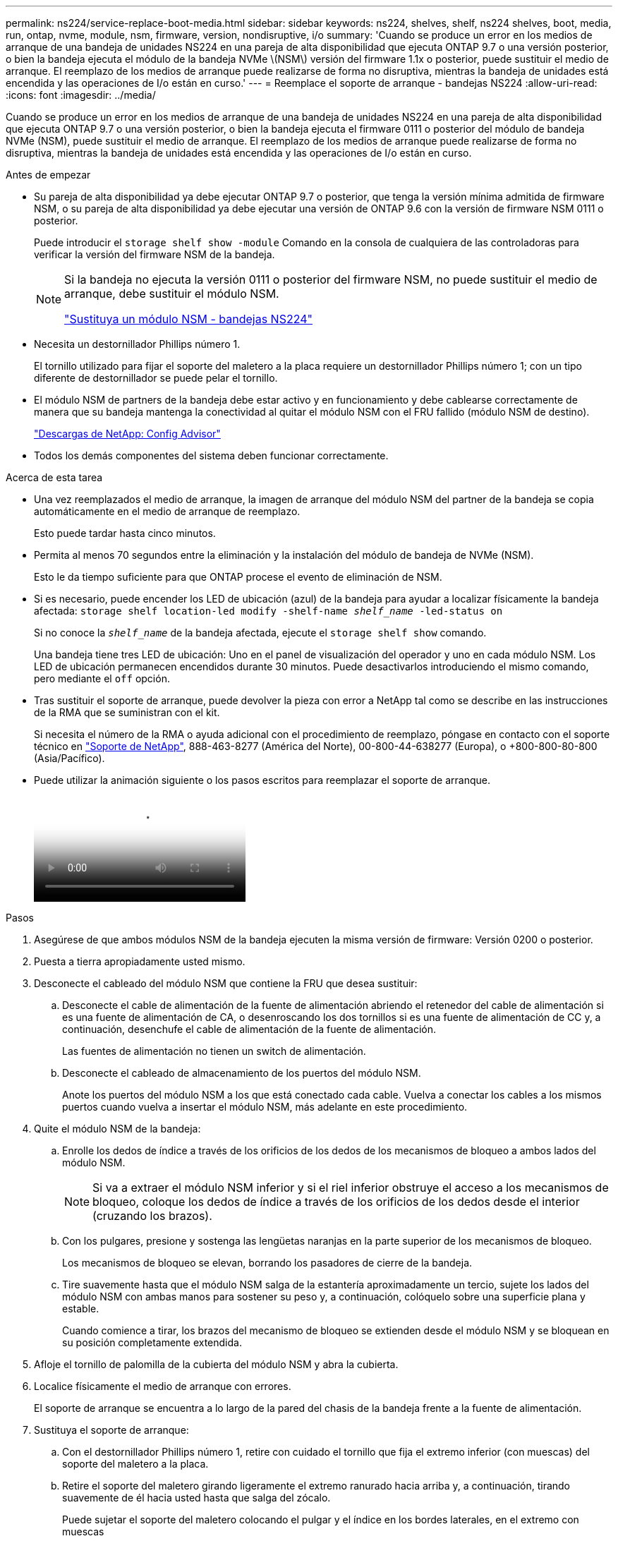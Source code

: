 ---
permalink: ns224/service-replace-boot-media.html 
sidebar: sidebar 
keywords: ns224, shelves, shelf, ns224 shelves, boot, media, run, ontap, nvme, module, nsm, firmware, version, nondisruptive, i/o 
summary: 'Cuando se produce un error en los medios de arranque de una bandeja de unidades NS224 en una pareja de alta disponibilidad que ejecuta ONTAP 9.7 o una versión posterior, o bien la bandeja ejecuta el módulo de la bandeja NVMe \(NSM\) versión del firmware 1.1x o posterior, puede sustituir el medio de arranque. El reemplazo de los medios de arranque puede realizarse de forma no disruptiva, mientras la bandeja de unidades está encendida y las operaciones de I/o están en curso.' 
---
= Reemplace el soporte de arranque - bandejas NS224
:allow-uri-read: 
:icons: font
:imagesdir: ../media/


[role="lead"]
Cuando se produce un error en los medios de arranque de una bandeja de unidades NS224 en una pareja de alta disponibilidad que ejecuta ONTAP 9.7 o una versión posterior, o bien la bandeja ejecuta el firmware 0111 o posterior del módulo de bandeja NVMe (NSM), puede sustituir el medio de arranque. El reemplazo de los medios de arranque puede realizarse de forma no disruptiva, mientras la bandeja de unidades está encendida y las operaciones de I/o están en curso.

.Antes de empezar
* Su pareja de alta disponibilidad ya debe ejecutar ONTAP 9.7 o posterior, que tenga la versión mínima admitida de firmware NSM, o su pareja de alta disponibilidad ya debe ejecutar una versión de ONTAP 9.6 con la versión de firmware NSM 0111 o posterior.
+
Puede introducir el `storage shelf show -module` Comando en la consola de cualquiera de las controladoras para verificar la versión del firmware NSM de la bandeja.

+
[NOTE]
====
Si la bandeja no ejecuta la versión 0111 o posterior del firmware NSM, no puede sustituir el medio de arranque, debe sustituir el módulo NSM.

link:service-replace-nsm100.html["Sustituya un módulo NSM - bandejas NS224"^]

====
* Necesita un destornillador Phillips número 1.
+
El tornillo utilizado para fijar el soporte del maletero a la placa requiere un destornillador Phillips número 1; con un tipo diferente de destornillador se puede pelar el tornillo.

* El módulo NSM de partners de la bandeja debe estar activo y en funcionamiento y debe cablearse correctamente de manera que su bandeja mantenga la conectividad al quitar el módulo NSM con el FRU fallido (módulo NSM de destino).
+
https://mysupport.netapp.com/site/tools/tool-eula/activeiq-configadvisor["Descargas de NetApp: Config Advisor"^]

* Todos los demás componentes del sistema deben funcionar correctamente.


.Acerca de esta tarea
* Una vez reemplazados el medio de arranque, la imagen de arranque del módulo NSM del partner de la bandeja se copia automáticamente en el medio de arranque de reemplazo.
+
Esto puede tardar hasta cinco minutos.

* Permita al menos 70 segundos entre la eliminación y la instalación del módulo de bandeja de NVMe (NSM).
+
Esto le da tiempo suficiente para que ONTAP procese el evento de eliminación de NSM.

* Si es necesario, puede encender los LED de ubicación (azul) de la bandeja para ayudar a localizar físicamente la bandeja afectada: `storage shelf location-led modify -shelf-name _shelf_name_ -led-status on`
+
Si no conoce la `_shelf_name_` de la bandeja afectada, ejecute el `storage shelf show` comando.

+
Una bandeja tiene tres LED de ubicación: Uno en el panel de visualización del operador y uno en cada módulo NSM. Los LED de ubicación permanecen encendidos durante 30 minutos. Puede desactivarlos introduciendo el mismo comando, pero mediante el `off` opción.

* Tras sustituir el soporte de arranque, puede devolver la pieza con error a NetApp tal como se describe en las instrucciones de la RMA que se suministran con el kit.
+
Si necesita el número de la RMA o ayuda adicional con el procedimiento de reemplazo, póngase en contacto con el soporte técnico en https://mysupport.netapp.com/site/global/dashboard["Soporte de NetApp"^], 888-463-8277 (América del Norte), 00-800-44-638277 (Europa), o +800-800-80-800 (Asia/Pacífico).

* Puede utilizar la animación siguiente o los pasos escritos para reemplazar el soporte de arranque.
+
video::20ed85f9-1f80-4e0e-9219-ab4600070d8a[Animation,width=Replace the NS224 shelf boot media]


.Pasos
. Asegúrese de que ambos módulos NSM de la bandeja ejecuten la misma versión de firmware: Versión 0200 o posterior.
. Puesta a tierra apropiadamente usted mismo.
. Desconecte el cableado del módulo NSM que contiene la FRU que desea sustituir:
+
.. Desconecte el cable de alimentación de la fuente de alimentación abriendo el retenedor del cable de alimentación si es una fuente de alimentación de CA, o desenroscando los dos tornillos si es una fuente de alimentación de CC y, a continuación, desenchufe el cable de alimentación de la fuente de alimentación.
+
Las fuentes de alimentación no tienen un switch de alimentación.

.. Desconecte el cableado de almacenamiento de los puertos del módulo NSM.
+
Anote los puertos del módulo NSM a los que está conectado cada cable. Vuelva a conectar los cables a los mismos puertos cuando vuelva a insertar el módulo NSM, más adelante en este procedimiento.



. Quite el módulo NSM de la bandeja:
+
.. Enrolle los dedos de índice a través de los orificios de los dedos de los mecanismos de bloqueo a ambos lados del módulo NSM.
+

NOTE: Si va a extraer el módulo NSM inferior y si el riel inferior obstruye el acceso a los mecanismos de bloqueo, coloque los dedos de índice a través de los orificios de los dedos desde el interior (cruzando los brazos).

.. Con los pulgares, presione y sostenga las lengüetas naranjas en la parte superior de los mecanismos de bloqueo.
+
Los mecanismos de bloqueo se elevan, borrando los pasadores de cierre de la bandeja.

.. Tire suavemente hasta que el módulo NSM salga de la estantería aproximadamente un tercio, sujete los lados del módulo NSM con ambas manos para sostener su peso y, a continuación, colóquelo sobre una superficie plana y estable.
+
Cuando comience a tirar, los brazos del mecanismo de bloqueo se extienden desde el módulo NSM y se bloquean en su posición completamente extendida.



. Afloje el tornillo de palomilla de la cubierta del módulo NSM y abra la cubierta.
. Localice físicamente el medio de arranque con errores.
+
El soporte de arranque se encuentra a lo largo de la pared del chasis de la bandeja frente a la fuente de alimentación.

. Sustituya el soporte de arranque:
+
.. Con el destornillador Phillips número 1, retire con cuidado el tornillo que fija el extremo inferior (con muescas) del soporte del maletero a la placa.
.. Retire el soporte del maletero girando ligeramente el extremo ranurado hacia arriba y, a continuación, tirando suavemente de él hacia usted hasta que salga del zócalo.
+
Puede sujetar el soporte del maletero colocando el pulgar y el índice en los bordes laterales, en el extremo con muescas

.. Desembale el soporte del maletero de la bolsa antiestática.
.. Inserte el soporte de la funda de repuesto empujándolo suavemente en el zócalo hasta que quede asentado completamente en el zócalo.
+
Puede sujetar el soporte del maletero colocando el pulgar y el índice en los bordes laterales, en el extremo con muescas Asegúrese de que el lado con el disipador de calor está hacia arriba.

+
Cuando está correctamente asentado, y cuando se deja salir del soporte de la funda, el extremo ranurado del soporte de la funda está inclinado hacia arriba, lejos de la placa, porque aún no está fijado con el tornillo.

.. Sujete con cuidado el extremo ranurado del soporte del maletero mientras inserta y apriete el tornillo con el destornillador para fijar el soporte del maletero en su lugar.
+

NOTE: Apriete el tornillo lo suficiente como para sujetar el soporte del maletero firmemente en su lugar, pero no lo apriete en exceso.



. Cierre la cubierta del módulo NSM y, a continuación, apriete el tornillo de mariposa.
. Vuelva a insertar el módulo NSM en la bandeja:
+
.. Asegúrese de que los brazos del mecanismo de bloqueo están bloqueados en la posición completamente extendida.
.. Con ambas manos, deslice suavemente el módulo NSM hacia dentro de la bandeja hasta que el peso del módulo NSM sea totalmente compatible con la bandeja.
.. Inserte el módulo NSM en la bandeja hasta que se detenga (aproximadamente media pulgada de la parte posterior de la bandeja).
+
Puede colocar los pulgares en las lengüetas naranjas de la parte frontal de cada bucle de dedos (de los brazos del mecanismo de bloqueo) para empujar el módulo NSM.

.. Enrolle los dedos de índice a través de los orificios de los dedos de los mecanismos de bloqueo a ambos lados del módulo NSM.
+

NOTE: Si va a insertar el módulo NSM inferior y si el riel inferior obstruye el acceso a los mecanismos de bloqueo, coloque los dedos de índice a través de los orificios de los dedos desde el interior (cruzando los brazos).

.. Con los pulgares, presione y sostenga las lengüetas naranjas en la parte superior de los mecanismos de bloqueo.
.. Empuje suavemente hacia adelante para que los pestillos queden sobre el tope.
.. Suelte los pulgares de la parte superior de los mecanismos de bloqueo y, a continuación, siga presionando hasta que los mecanismos de bloqueo encajen en su lugar.
+
El módulo NSM debe insertarse por completo en el estante y enrasarse con los bordes del estante.



. Vuelva a conectar el cableado al módulo NSM:
+
.. Vuelva a conectar el cableado de almacenamiento a los mismos dos puertos del módulo NSM.
+
Los cables se insertan con la lengüeta de extracción del conector hacia arriba. Cuando se inserta correctamente un cable, éste hace clic en su lugar.

.. Vuelva a conectar el cable de alimentación a la fuente de alimentación y, a continuación, asegure el cable de alimentación con el retenedor del cable de alimentación si es una fuente de alimentación de CA, o apriete los dos tornillos de palomilla si es una fuente de alimentación de CC.
+
Cuando funciona correctamente, el LED bicolor de una fuente de alimentación se ilumina en verde.

+
Además, se encienden los dos LED LNK (verde) del puerto del módulo NSM. Si un LED LNK no se ilumina, vuelva a colocar el cable.



. Compruebe que los LED de atención (ámbar) del módulo NSM que contiene el soporte de arranque fallido y el panel de visualización del operador de la bandeja ya no están encendidos.
+
Puede tardar entre 5 y 10 minutos en que se aptotal los LED de atención. Esta es la cantidad de tiempo que tarda el módulo NSM en reiniciarse y la copia de la imagen del soporte de arranque en completarse.

+
Si los LED de fallo permanecen encendidos, es posible que el soporte de arranque no se encuentre correctamente o que haya otro problema y deberá ponerse en contacto con el soporte técnico para obtener ayuda.

. Verifique que el módulo NSM esté cableado correctamente ejecutando Active IQ Config Advisor.
+
Si se genera algún error de cableado, siga las acciones correctivas proporcionadas.

+
https://mysupport.netapp.com/site/tools/tool-eula/activeiq-configadvisor["Descargas de NetApp: Config Advisor"^]


